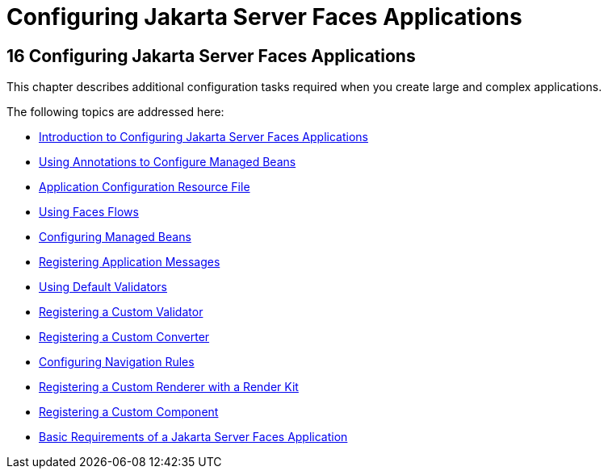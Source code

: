 Configuring Jakarta Server Faces Applications
=============================================

[[BNAWO]][[configuring-javaserver-faces-applications]]

16 Configuring Jakarta Server Faces Applications
------------------------------------------------


This chapter describes additional configuration tasks required when you
create large and complex applications.

The following topics are addressed here:

* link:jsf-configure001.html#A1352824[Introduction to Configuring
Jakarta Server Faces Applications]
* link:jsf-configure002.html#GIRCH[Using Annotations to Configure Managed
Beans]
* link:jsf-configure003.html#BNAWP[Application Configuration Resource
File]
* link:jsf-configure004.html#CHDGFCJF[Using Faces Flows]
* link:jsf-configure005.html#BNAWQ[Configuring Managed Beans]
* link:jsf-configure006.html#BNAXB[Registering Application Messages]
* link:jsf-configure007.html#GIREB[Using Default Validators]
* link:jsf-configure008.html#BNAXD[Registering a Custom Validator]
* link:jsf-configure009.html#BNAXE[Registering a Custom Converter]
* link:jsf-configure010.html#BNAXF[Configuring Navigation Rules]
* link:jsf-configure011.html#BNAXH[Registering a Custom Renderer with a
Render Kit]
* link:jsf-configure012.html#BNAXI[Registering a Custom Component]
* link:jsf-configure013.html#BNAXJ[Basic Requirements of a Jakarta Server
Faces Application]


